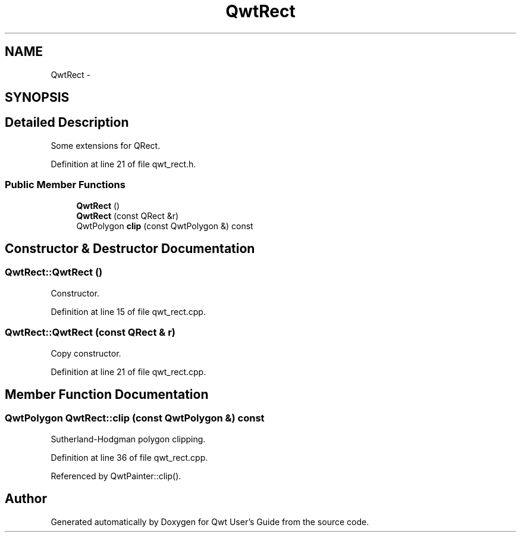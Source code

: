 .TH "QwtRect" 3 "26 Feb 2007" "Version 5.0.1" "Qwt User's Guide" \" -*- nroff -*-
.ad l
.nh
.SH NAME
QwtRect \- 
.SH SYNOPSIS
.br
.PP
.SH "Detailed Description"
.PP 
Some extensions for QRect. 
.PP
Definition at line 21 of file qwt_rect.h.
.SS "Public Member Functions"

.in +1c
.ti -1c
.RI "\fBQwtRect\fP ()"
.br
.ti -1c
.RI "\fBQwtRect\fP (const QRect &r)"
.br
.ti -1c
.RI "QwtPolygon \fBclip\fP (const QwtPolygon &) const "
.br
.in -1c
.SH "Constructor & Destructor Documentation"
.PP 
.SS "QwtRect::QwtRect ()"
.PP
Constructor. 
.PP
Definition at line 15 of file qwt_rect.cpp.
.SS "QwtRect::QwtRect (const QRect & r)"
.PP
Copy constructor. 
.PP
Definition at line 21 of file qwt_rect.cpp.
.SH "Member Function Documentation"
.PP 
.SS "QwtPolygon QwtRect::clip (const QwtPolygon &) const"
.PP
Sutherland-Hodgman polygon clipping. 
.PP
Definition at line 36 of file qwt_rect.cpp.
.PP
Referenced by QwtPainter::clip().

.SH "Author"
.PP 
Generated automatically by Doxygen for Qwt User's Guide from the source code.
